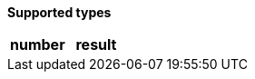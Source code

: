 // This is generated by ESQL's AbstractFunctionTestCase. Do no edit it. See ../README.md for how to regenerate it.

*Supported types*

[%header.monospaced.styled,format=dsv,separator=|]
|===
number | result
aggregate_metric_double
|===

